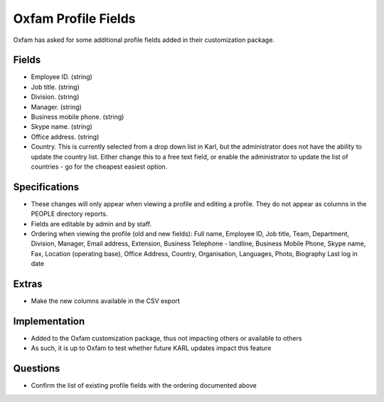 ====================
Oxfam Profile Fields
====================

Oxfam has asked for some additional profile fields added in their
customization package.

Fields
======

- Employee ID. (string)

- Job title. (string)

- Division. (string)

- Manager. (string)

- Business mobile phone. (string)

- Skype name. (string)

- Office address. (string)

- Country. This is currently selected from a drop down list in Karl,
  but the administrator does not have the ability to update the country
  list. Either change this to a free text field, or enable the
  administrator to update the list of countries - go for the cheapest
  easiest option.

Specifications
==============

- These changes will only appear when viewing a profile and editing a
  profile. They do not appear as columns in the PEOPLE directory reports.

- Fields are editable by admin and by staff.

- Ordering when viewing the profile (old and new fields): Full name,
  Employee ID, Job title, Team, Department, Division, Manager,
  Email address, Extension, Business Telephone - landline,
  Business Mobile Phone, Skype name, Fax, Location (operating base),
  Office Address, Country, Organisation, Languages, Photo, Biography
  Last log in date

Extras
======

- Make the new columns available in the CSV export

Implementation
==============

- Added to the Oxfam customization package, thus not impacting others
  or available to others

- As such, it is up to Oxfam to test whether future KARL updates
  impact this feature

Questions
=========

- Confirm the list of existing profile fields with the ordering
  documented above
